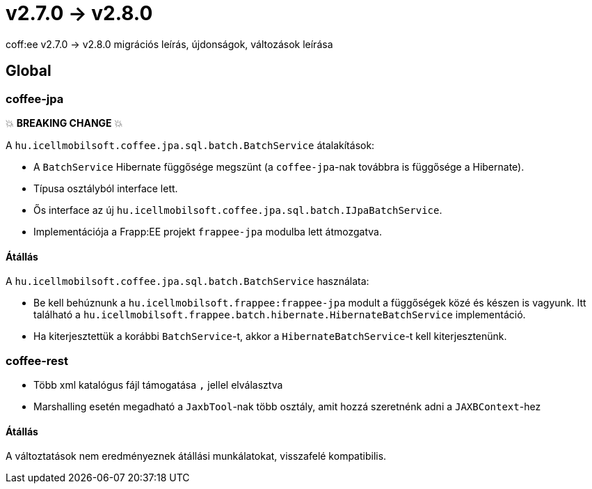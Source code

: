 = v2.7.0 → v2.8.0

coff:ee v2.7.0 -> v2.8.0 migrációs leírás, újdonságok, változások leírása

== Global

=== coffee-jpa

💥 ***BREAKING CHANGE*** 💥

A `hu.icellmobilsoft.coffee.jpa.sql.batch.BatchService` átalakítások:

* A `BatchService` Hibernate függősége megszünt (a `coffee-jpa`-nak továbbra is függősége a Hibernate).
* Típusa osztályból interface lett.
* Ős interface az új `hu.icellmobilsoft.coffee.jpa.sql.batch.IJpaBatchService`.
* Implementációja a Frapp:EE projekt `frappee-jpa` modulba lett átmozgatva.

==== Átállás

A `hu.icellmobilsoft.coffee.jpa.sql.batch.BatchService` használata:

* Be kell behúznunk a `hu.icellmobilsoft.frappee:frappee-jpa` modult a függőségek közé és készen is vagyunk. Itt
 található a `hu.icellmobilsoft.frappee.batch.hibernate.HibernateBatchService` implementáció.
* Ha kiterjesztettük a korábbi `BatchService`-t, akkor a `HibernateBatchService`-t kell kiterjesztenünk.

=== coffee-rest

* Több xml katalógus fájl támogatása `,` jellel elválasztva
* Marshalling esetén megadható a `JaxbTool`-nak több osztály, amit hozzá szeretnénk adni a `JAXBContext`-hez

==== Átállás

A változtatások nem eredményeznek átállási munkálatokat, visszafelé kompatibilis.
